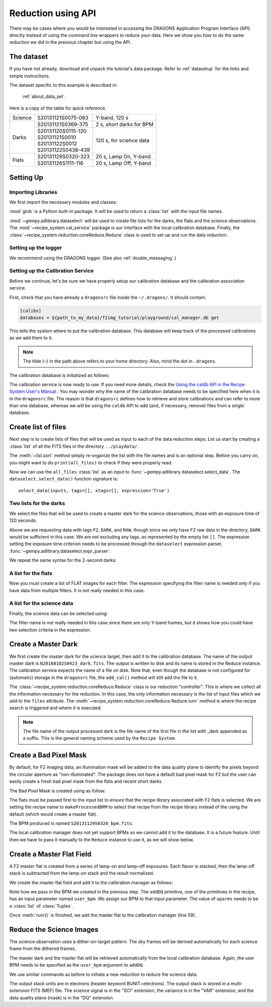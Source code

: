 .. 03_api_reduction.rst

.. |github| image:: /_static/img/GitHub-Mark-32px.png
    :scale: 75%


.. _api_data_reduction:

*******************
Reduction using API
*******************

There may be cases where you would be interested in accessing the DRAGONS
Application Program Interface (API) directly instead of using the command
line wrappers to reduce your data. Here we show you how to do the same
reduction we did in the previous chapter but using the API.

The dataset
===========
If you have not already, download and unpack the tutorial's data package.
Refer to :ref:`datasetup` for the links and simple instructions.

The dataset specific to this example is described in:

    :ref:`about_data_set`.

Here is a copy of the table for quick reference.

+---------------+---------------------+--------------------------------+
| Science       || S20131121S0075-083 | Y-band, 120 s                  |
+---------------+---------------------+--------------------------------+
| Darks         || S20131121S0369-375 | 2 s, short darks for BPM       |
|               +---------------------+--------------------------------+
|               || S20131120S0115-120 | 120 s, for science data        |
|               || S20131121S0010     |                                |
|               || S20131122S0012     |                                |
|               || S20131122S0438-439 |                                |
+---------------+---------------------+--------------------------------+
| Flats         || S20131129S0320-323 | 20 s, Lamp On, Y-band          |
|               +---------------------+--------------------------------+
|               || S20131126S1111-116 | 20 s, Lamp Off, Y-band         |
+---------------+---------------------+--------------------------------+


Setting Up
==========

Importing Libraries
-------------------

We first import the necessary modules and classes:

.. code-block:: python
    :linenos:

    import glob

    from gempy.adlibrary import dataselect
    from recipe_system import cal_service
    from recipe_system.reduction.coreReduce import Reduce


:mod:`glob` is a Python built-in package. It will be used to return a
:class:`list` with the input file names.


.. todo @bquint: the gempy auto-api is not being generated anywhere.


:mod:`~gempy.adlibrary.dataselect` will be used to create file lists for the
darks, the flats and the science observations. The
:mod:`~recipe_system.cal_service` package is our interface with the local
calibration database. Finally, the
:class:`~recipe_system.reduction.coreReduce.Reduce` class is used to set up
and run the data reduction.

Setting up the logger
---------------------
We recommend using the DRAGONS logger. (See also :ref:`double_messaging`.)

.. code-block:: python
    :linenos:
    :lineno-start: 8

    from gempy.utils import logutils
    logutils.config(file_name='f2_data_reduction.log')


.. _set_caldb_api:

Setting up the Calibration Service
----------------------------------

Before we continue, let's be sure we have properly setup our calibration
database and the calibration association service.

First, check that you have already a ``dragonsrc`` file inside the
``~/.dragons/``. It should contain:

.. code-block:: none

    [calibs]
    databases = ${path_to_my_data}/f2img_tutorial/playground/cal_manager.db get


This tells the system where to put the calibration database. This
database will keep track of the processed calibrations as we add them
to it.

.. note:: The tilde (``~``) in the path above refers to your home directory.
    Also, mind the dot in ``.dragons``.

The calibration database is initialized as follows:

.. code-block:: python
    :linenos:
    :lineno-start: 10

    caldb = cal_service.set_local_database()
    caldb.init()

The calibration service is now ready to use. If you need more details,
check the
`Using the caldb API in the Recipe System User's Manual <https://dragons-recipe-system-users-manual.readthedocs.io/en/latest/caldb.html#using-the-caldb-api>`_ .
You may wonder why the name of the calibration database needs to be specified
here when it is in the ``dragonsrc`` file. The reason is that ``dragonsrc``
defines how to retrieve and store calibrations and can refer to more than one
database, whereas we will be using the ``caldb`` API to add (and, if
necessary, remove) files from a *single* database.

.. _create_file_lists:

Create list of files
====================

Next step is to create lists of files that will be used as input to each of the
data reduction steps. Let us start by creating a :class:`list` of all the
FITS files in the directory ``../playdata/``.

.. code-block:: python
    :linenos:
    :lineno-start: 15

    all_files = glob.glob('../playdata/*.fits')
    all_files.sort()

The :meth:`~list.sort` method simply re-organize the list with the file names
and is an optional step. Before you carry on, you might want to do
``print(all_files)`` to check if they were properly read.

Now we can use the ``all_files`` :class:`list` as an input to
:func:`~gempy.adlibrary.dataselect.select_data`.  The
``dataselect.select_data()`` function signature is::

    select_data(inputs, tags=[], xtags=[], expression='True')

Two lists for the darks
-----------------------
We select the files that will be used to create a master dark for
the science observations, those with an exposure time of 120 seconds.

.. code-block:: python
    :linenos:
    :lineno-start: 17

    dark_files_120s = dataselect.select_data(
        all_files,
        ['F2', 'DARK', 'RAW'],
        [],
        dataselect.expr_parser('exposure_time==120')
    )

Above we are requesting data with tags ``F2``, ``DARK``, and ``RAW``, though
since we only have F2 raw data in the directory, ``DARK`` would be sufficient
in this case. We are not excluding any tags, as represented by the empty
list ``[]``. The expression setting the exposure time criterion needs to
be processed through the ``dataselect`` expression parser,
:func:`~gempy.adlibrary.dataselect.expr_parser`.

We repeat the same syntax for the 2-second darks:

.. code-block:: python
    :linenos:
    :lineno-start: 23

    dark_files_2s = dataselect.select_data(
        all_files,
        ['F2', 'DARK', 'RAW'],
        [],
        dataselect.expr_parser('exposure_time==2')
    )

A list for the flats
--------------------
Now you must create a list of FLAT images for each filter. The expression
specifying the filter name is needed only if you have data from multiple
filters. It is not really needed in this case.

.. code-block:: python
    :linenos:
    :lineno-start: 29

    list_of_flats_Y = dataselect.select_data(
         all_files,
         ['FLAT'],
         [],
         dataselect.expr_parser('filter_name=="Y"')
    )

A list for the science data
---------------------------
Finally, the science data can be selected using:

.. code-block:: python
    :linenos:
    :lineno-start: 35

    list_of_science_images = dataselect.select_data(
        all_files,
        ['F2'],
        [],
        dataselect.expr_parser('(observation_class=="science" and filter_name=="Y")')
    )

The filter name is not really needed in this case since there are only Y-band
frames, but it shows how you could have two selection criteria in
the expression.


.. _api_process_dark_files:

Create a Master Dark
====================

We first create the master dark for the science target, then add it to the
calibration database. The name of the output master dark is
``N20160102S0423_dark.fits``. The output is written to disk and its name is
stored in the Reduce instance. The calibration service expects the name of a
file on disk. Note that, even though the database is not configured for
(automatic) storage in the ``dragonsrc`` file, the ``add_cal()`` method will
still add the file to it.

.. code-block:: python
    :linenos:
    :lineno-start: 41

    reduce_darks = Reduce()
    reduce_darks.files.extend(dark_files_120s)
    reduce_darks.runr()

    caldb.add_cal(reduce_darks.output_filenames[0])

The :class:`~recipe_system.reduction.coreReduce.Reduce` class is our reduction
"controller". This is where we collect all the information necessary for
the reduction. In this case, the only information necessary is the list of
input files which we add to the ``files`` attribute. The
:meth:`~recipe_system.reduction.coreReduce.Reduce.runr` method is where the
recipe search is triggered and where it is executed.

.. note:: The file name of the output processed dark is the file name of the
    first file in the list with _dark appended as a suffix. This is the general
    naming scheme used by the ``Recipe System``.


.. _api_create_bpm_files:

Create a Bad Pixel Mask
=======================

By default, for F2 imaging data, an illumination mask will be added to the
data quality plane to identify the pixels beyond the circular aperture as
"non-illuminated". The package does not have a default bad pixel mask for
F2 but the user can easily create a fresh bad pixel mask from the flats and
recent short darks.

The Bad Pixel Mask is created using as follow:

.. code-block:: python
    :linenos:
    :lineno-start: 46

    reduce_bpm = Reduce()
    reduce_bpm.files.extend(list_of_flats_Y)
    reduce_bpm.files.extend(dark_files_2s)
    reduce_bpm.recipename = 'makeProcessedBPM'
    reduce_bpm.runr()

    bpm_filename = reduce_bpm.output_filenames[0]


The flats must be passed first to the input list to ensure that the recipe
library associated with F2 flats is selected. We are setting the recipe
name to ``makeProcessedBPM`` to select that recipe from the recipe library
instead of the using the default (which would create a master flat).

The BPM produced is named ``S20131129S0320_bpm.fits``.

The local calibration manager does not yet support BPMs so we cannot add it
to the database. It is a future feature. Until then we have to pass it
manually to the ``Reduce`` instance to use it, as we will show below.


.. _api_process_flat_files:

Create a Master Flat Field
==========================
A F2 master flat is created from a series of lamp-on and lamp-off exposures.
Each flavor is stacked, then the lamp-off stack is subtracted from the
lamp-on stack and the result normalized.

We create the master flat field and add it to the calibration manager as follows:

.. code-block:: python
    :linenos:
    :lineno-start: 53

    reduce_flats = Reduce()
    reduce_flats.files.extend(list_of_flats_Y)
    reduce_flats.uparms = [('addDQ:user_bpm', bpm_filename)]
    reduce_flats.runr()

    caldb.add_cal(reduce_flats.output_filenames[0])

Note how we pass in the BPM we created in the previous step. The ``addDQ``
primitive, one of the primitives in the recipe, has an input parameter named
``user_bpm``. We assign our BPM to that input parameter. The value of
``uparms`` needs to be a :class:`list` of :class:`Tuples`.

Once :meth:`runr()` is finished, we add the master flat to the calibration
manager (line 59).


.. _api_process_science_files:

Reduce the Science Images
=========================
The science observation uses a dither-on-target pattern. The sky frames will
be derived automatically for each science frame from the dithered frames.

The master dark and the master flat will be retrieved automatically from the
local calibration database. Again, the user BPM needs to be specified as the
``user_bpm`` argument to ``addDQ``.

We use similar commands as before to initiate a new reduction to reduce the
science data:

.. code-block:: python
    :linenos:
    :lineno-start: 59

    reduce_target = Reduce()
    reduce_target.files.extend(list_of_science_images)
    reduce_target.uparms = [('addDQ:user_bpm', bpm_filename)]
    reduce_target.runr()

The output stack units are in electrons (header keyword BUNIT=electrons).
The output stack is stored in a multi-extension FITS (MEF) file.  The science
signal is in the "SCI" extension, the variance is in the "VAR" extension, and
the data quality plane (mask) is in the "DQ" extension.
